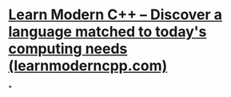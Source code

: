 * [[https://learnmoderncpp.com/][Learn Modern C++ – Discover a language matched to today's computing needs (learnmoderncpp.com)]]
*